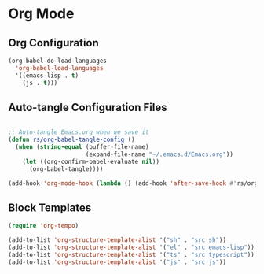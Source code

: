 #+title Emacs Config
#+PROPERTY: header-args:emacs-lisp :tangle ./init.el


* Org Mode

** Org Configuration

#+begin_src emacs-lisp
  (org-babel-do-load-languages
    'org-babel-load-languages
    '((emacs-lisp . t)
      (js . t)))

#+end_src


** Auto-tangle Configuration Files

#+begin_src emacs-lisp

  ;; Auto-tangle Emacs.org when we save it
  (defun rs/org-babel-tangle-config ()
    (when (string-equal (buffer-file-name)
                        (expand-file-name "~/.emacs.d/Emacs.org"))
      (let ((org-confirm-babel-evaluate nil))
        (org-babel-tangle))))

  (add-hook 'org-mode-hook (lambda () (add-hook 'after-save-hook #'rs/org-babel-tangle-config)))

#+end_src

** Block Templates

#+begin_src emacs-lisp
  (require 'org-tempo)

  (add-to-list 'org-structure-template-alist '("sh" . "src sh"))
  (add-to-list 'org-structure-template-alist '("el" . "src emacs-lisp"))
  (add-to-list 'org-structure-template-alist '("ts" . "src typescript"))
  (add-to-list 'org-structure-template-alist '("js" . "src js"))

#+end_src
